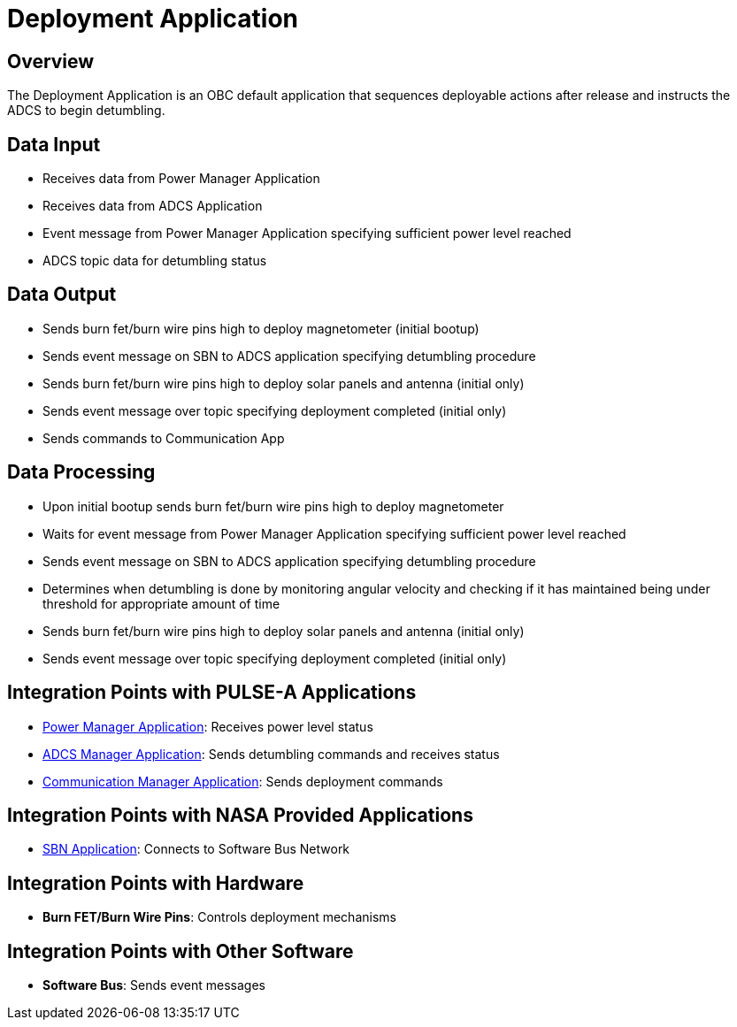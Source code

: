 = Deployment Application

== Overview

The Deployment Application is an OBC default application that sequences deployable actions after release and instructs the ADCS to begin detumbling.

== Data Input

* Receives data from Power Manager Application
* Receives data from ADCS Application
* Event message from Power Manager Application specifying sufficient power level reached
* ADCS topic data for detumbling status

== Data Output

* Sends burn fet/burn wire pins high to deploy magnetometer (initial bootup)
* Sends event message on SBN to ADCS application specifying detumbling procedure
* Sends burn fet/burn wire pins high to deploy solar panels and antenna (initial only)
* Sends event message over topic specifying deployment completed (initial only)
* Sends commands to Communication App

== Data Processing

* Upon initial bootup sends burn fet/burn wire pins high to deploy magnetometer
* Waits for event message from Power Manager Application specifying sufficient power level reached
* Sends event message on SBN to ADCS application specifying detumbling procedure
* Determines when detumbling is done by monitoring angular velocity and checking if it has maintained being under threshold for appropriate amount of time
* Sends burn fet/burn wire pins high to deploy solar panels and antenna (initial only)
* Sends event message over topic specifying deployment completed (initial only)

== Integration Points with PULSE-A Applications

* xref:power-manager-app.adoc[Power Manager Application]: Receives power level status
* xref:ADCS-manager-app.adoc[ADCS Manager Application]: Sends detumbling commands and receives status
* xref:communication-manager-app.adoc[Communication Manager Application]: Sends deployment commands

== Integration Points with NASA Provided Applications

* xref:SBN-app.adoc[SBN Application]: Connects to Software Bus Network

== Integration Points with Hardware

* **Burn FET/Burn Wire Pins**: Controls deployment mechanisms

== Integration Points with Other Software

* **Software Bus**: Sends event messages
